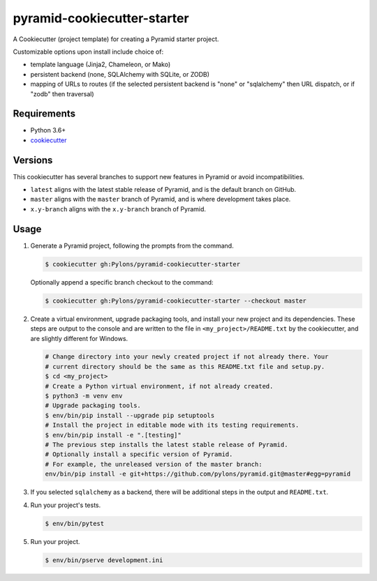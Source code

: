 ============================
pyramid-cookiecutter-starter
============================

.. image:: https://github.com/Pylons/pyramid-cookiecutter-starter/workflows/Build%20and%20test/badge.svg?branch=master
    :target: https://github.com/Pylons/pyramid-cookiecutter-starter/actions?query=branch%3Amaster
    :alt: Master Branch Status

A Cookiecutter (project template) for creating a Pyramid starter project.

Customizable options upon install include choice of:

*   template language (Jinja2, Chameleon, or Mako)
*   persistent backend (none, SQLAlchemy with SQLite, or ZODB)
*   mapping of URLs to routes (if the selected persistent backend is "none" or "sqlalchemy" then URL dispatch, or if "zodb" then traversal)

Requirements
------------

*   Python 3.6+
*   `cookiecutter <https://cookiecutter.readthedocs.io/en/latest/installation.html>`_

Versions
--------

This cookiecutter has several branches to support new features in Pyramid or avoid incompatibilities.

*   ``latest`` aligns with the latest stable release of Pyramid, and is the default branch on GitHub.
*   ``master`` aligns with the ``master`` branch of Pyramid, and is where development takes place.
*   ``x.y-branch`` aligns with the ``x.y-branch`` branch of Pyramid.


Usage
-----

#.  Generate a Pyramid project, following the prompts from the command.

    .. code-block:: bash

        $ cookiecutter gh:Pylons/pyramid-cookiecutter-starter

    Optionally append a specific branch checkout to the command:

    .. code-block:: bash

        $ cookiecutter gh:Pylons/pyramid-cookiecutter-starter --checkout master

#.  Create a virtual environment, upgrade packaging tools, and install your new project and its dependencies.
    These steps are output to the console and are written to the file in ``<my_project>/README.txt`` by the cookiecutter, and are slightly different for Windows.

    .. code-block:: bash

        # Change directory into your newly created project if not already there. Your
        # current directory should be the same as this README.txt file and setup.py.
        $ cd <my_project>
        # Create a Python virtual environment, if not already created.
        $ python3 -m venv env
        # Upgrade packaging tools.
        $ env/bin/pip install --upgrade pip setuptools
        # Install the project in editable mode with its testing requirements.
        $ env/bin/pip install -e ".[testing]"
        # The previous step installs the latest stable release of Pyramid.
        # Optionally install a specific version of Pyramid.
        # For example, the unreleased version of the master branch:
        env/bin/pip install -e git+https://github.com/pylons/pyramid.git@master#egg=pyramid

#.  If you selected ``sqlalchemy`` as a backend, there will be additional steps in the output and ``README.txt``.

#.  Run your project's tests.

    .. code-block:: bash

        $ env/bin/pytest

#.  Run your project.

    .. code-block:: bash

        $ env/bin/pserve development.ini

